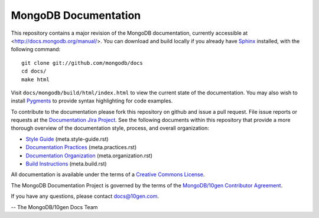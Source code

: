 =====================
MongoDB Documentation
=====================

This repository contains a major revision of the MongoDB
documentation, currently accessible at <http://docs.mongodb.org/manual/>.
You can download and build locally if you already have `Sphinx
<http://sphinx.pocoo.org/>`_ installed, with the following command: ::

     git clone git://github.com/mongodb/docs
     cd docs/
     make html

Visit ``docs/mongodb/build/html/index.html`` to view the current state
of the documentation. You may also wish to install `Pygments
<http://pygments.org>`_ to provide syntax highlighting for code
examples.

To contribute to the documentation please fork this repository on
github and issue a pull request. File issue reports or requests at the
`Documentation Jira Project <https://jira.mongodb.org/browse/DOCS>`_.
See the following documents within this repository that provide a more
thorough overview of the documentation style, process, and overall
organization:

- `Style Guide <meta.style-guide.rst>`_ (meta.style-guide.rst)
- `Documentation Practices <meta.practices.rst>`_ (meta.practices.rst)
- `Documentation Organization <meta.organization.rst>`_ (meta.organization.rst)
- `Build Instructions <meta.build.rst>`_ (meta.build.rst)

All documentation is available under the terms of a `Creative Commons
License <http://creativecommons.org/licenses/by-nc-sa/3.0/>`_.

The MongoDB Documentation Project is governed by the terms of the
`MongoDB/10gen Contributor Agreement <http://www.10gen.com/contributor>`_.

If you have any questions, please contact `docs@10gen.com
<mailto:docs@10gen.com>`_.

-- The MongoDB/10gen Docs Team
